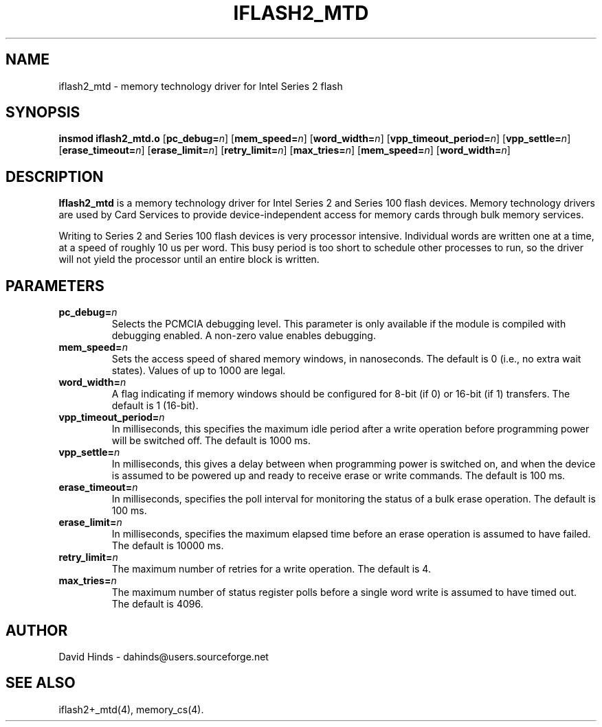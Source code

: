 .\" Copyright (C) 1998 David A. Hinds -- dahinds@users.sourceforge.net
.\" iflash2_mtd.4 1.7 2000/06/12 21:24:48
.\"
.TH IFLASH2_MTD 4 "2000/06/12 21:24:48" "pcmcia-cs"
.SH NAME
iflash2_mtd \- memory technology driver for Intel Series 2 flash
.SH SYNOPSIS
.B insmod iflash2_mtd.o
.RB [ pc_debug=\c
.IR n ]
.RB [ mem_speed=\c
.IR n ]
.RB [ word_width=\c
.IR n ]
.RB [ vpp_timeout_period=\c
.IR n ]
.RB [ vpp_settle=\c
.IR n ]
.RB [ erase_timeout=\c
.IR n ]
.RB [ erase_limit=\c
.IR n ]
.RB [ retry_limit=\c
.IR n ]
.RB [ max_tries=\c
.IR n ]
.RB [ mem_speed=\c
.IR n ]
.RB [ word_width=\c
.IR n ]
.SH DESCRIPTION
.B Iflash2_mtd
is a memory technology driver for Intel Series 2 and Series 100 flash
devices.  Memory technology drivers are used by Card Services to
provide device-independent access for memory cards through bulk memory
services.  
.PP
Writing to Series 2 and Series 100 flash devices is very processor
intensive.  Individual words are written one at a time, at a speed of
roughly 10 us per word.  This busy period is too short to schedule
other processes to run, so the driver will not yield the processor
until an entire block is written.
.SH PARAMETERS
.TP
.BI pc_debug= n
Selects the PCMCIA debugging level.  This parameter is only available
if the module is compiled with debugging enabled.  A non-zero value
enables debugging.
.TP
.BI mem_speed= n
Sets the access speed of shared memory windows, in nanoseconds.  The
default is 0 (i.e., no extra wait states).  Values of up to 1000 are
legal.
.TP
.BI word_width= n
A flag indicating if memory windows should be configured for
8-bit (if 0) or 16-bit (if 1) transfers.  The default is 1 (16-bit).
.TP
.BI vpp_timeout_period= n
In milliseconds, this specifies the maximum idle period after a write
operation before programming power will be switched off.  The default
is 1000 ms.
.TP
.BI vpp_settle= n
In milliseconds, this gives a delay between when programming power is
switched on, and when the device is assumed to be powered up and ready
to receive erase or write commands.  The default is 100 ms.
.TP
.BI erase_timeout= n
In milliseconds, specifies the poll interval for monitoring the status
of a bulk erase operation.  The default is 100 ms.
.TP
.BI erase_limit= n
In milliseconds, specifies the maximum elapsed time before an erase
operation is assumed to have failed.  The default is 10000 ms.
.TP
.BI retry_limit= n
The maximum number of retries for a write operation.  The default is
4.
.TP
.BI max_tries= n
The maximum number of status register polls before a single word write
is assumed to have timed out.  The default is 4096.
.SH AUTHOR
David Hinds \- dahinds@users.sourceforge.net
.SH "SEE ALSO"
iflash2+_mtd(4), memory_cs(4).
